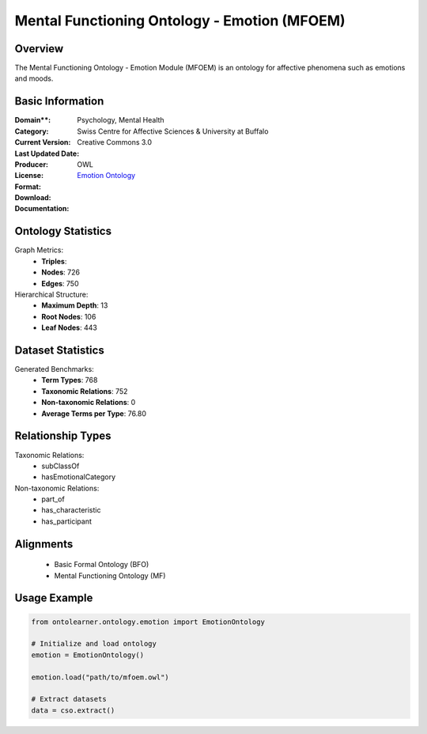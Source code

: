 Mental Functioning Ontology - Emotion (MFOEM)
===========================================

Overview
-----------------
The Mental Functioning Ontology - Emotion Module (MFOEM) is an ontology for affective phenomena
such as emotions and moods.

Basic Information
-----------------
:Domain**: Psychology, Mental Health
:Category:
:Current Version:
:Last Updated Date:
:Producer: Swiss Centre for Affective Sciences & University at Buffalo
:License: Creative Commons 3.0
:Format: OWL
:Download: `Emotion Ontology <http://purl.obolibrary.org/obo/MFOEM.owl>`_
:Documentation:

Ontology Statistics
-----------------
Graph Metrics:
    - **Triples**:
    - **Nodes**: 726
    - **Edges**: 750

Hierarchical Structure:
    - **Maximum Depth**: 13
    - **Root Nodes**: 106
    - **Leaf Nodes**: 443

Dataset Statistics
-----------------
Generated Benchmarks:
    - **Term Types**: 768
    - **Taxonomic Relations**: 752
    - **Non-taxonomic Relations**: 0
    - **Average Terms per Type**: 76.80

Relationship Types
-----------------
Taxonomic Relations:
    - subClassOf
    - hasEmotionalCategory

Non-taxonomic Relations:
    - part_of
    - has_characteristic
    - has_participant

Alignments
-----------------
    - Basic Formal Ontology (BFO)
    - Mental Functioning Ontology (MF)

Usage Example
-----------------
.. code-block:: python

    from ontolearner.ontology.emotion import EmotionOntology

    # Initialize and load ontology
    emotion = EmotionOntology()

    emotion.load("path/to/mfoem.owl")

    # Extract datasets
    data = cso.extract()
